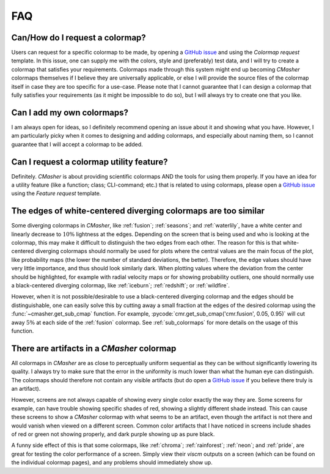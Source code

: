 .. _FAQ:

FAQ
===
Can/How do I request a colormap?
--------------------------------
Users can request for a specific colormap to be made, by opening a `GitHub issue`_ and using the `Colormap request` template.
In this issue, one can supply me with the colors, style and (preferably) test data, and I will try to create a colormap that satisfies your requirements.
Colormaps made through this system might end up becoming *CMasher* colormaps themselves if I believe they are universally applicable, or else I will provide the source files of the colormap itself in case they are too specific for a use-case.
Please note that I cannot guarantee that I can design a colormap that fully satisfies your requirements (as it might be impossible to do so), but I will always try to create one that you like.

.. _repository: https://github.com/1313e/CMasher
.. _GitHub issue: https://github.com/1313e/CMasher/issues


Can I add my own colormaps?
---------------------------
I am always open for ideas, so I definitely recommend opening an issue about it and showing what you have.
However, I am particularly picky when it comes to designing and adding colormaps, and especially about naming them, so I cannot guarantee that I will accept a colormap to be added.


Can I request a colormap utility feature?
-----------------------------------------
Definitely.
*CMasher* is about providing scientific colormaps AND the tools for using them properly.
If you have an idea for a utility feature (like a function; class; CLI-command; etc.) that is related to using colormaps, please open a `GitHub issue`_ using the `Feature request` template.


The edges of white-centered diverging colormaps are too similar
---------------------------------------------------------------
Some diverging colormaps in *CMasher*, like :ref:`fusion`; :ref:`seasons`; and :ref:`waterlily`, have a white center and linearly decrease to :math:`10\%` lightness at the edges.
Depending on the screen that is being used and who is looking at the colormap, this may make it difficult to distinguish the two edges from each other.
The reason for this is that white-centered diverging colormaps should normally be used for plots where the central values are the main focus of the plot, like probability maps (the lower the number of standard deviations, the better).
Therefore, the edge values should have very little importance, and thus should look similarly dark.
When plotting values where the deviation from the center should be highlighted, for example with radial velocity maps or for showing probability outliers, one should normally use a black-centered diverging colormap, like :ref:`iceburn`; :ref:`redshift`; or :ref:`wildfire`.

However, when it is not possible/desirable to use a black-centered diverging colormap and the edges should be distinguishable, one can easily solve this by cutting away a small fraction at the edges of the desired colormap using the :func:`~cmasher.get_sub_cmap` function.
For example, :pycode:`cmr.get_sub_cmap('cmr.fusion', 0.05, 0.95)` will cut away :math:`5\%` at each side of the :ref:`fusion` colormap.
See :ref:`sub_colormaps` for more details on the usage of this function.


There are artifacts in a *CMasher* colormap
-------------------------------------------
All colormaps in *CMasher* are as close to perceptually uniform sequential as they can be without significantly lowering its quality.
I always try to make sure that the error in the uniformity is much lower than what the human eye can distinguish.
The colormaps should therefore not contain any visible artifacts (but do open a `GitHub issue`_ if you believe there truly is an artifact).

However, screens are not always capable of showing every single color exactly the way they are.
Some screens for example, can have trouble showing specific shades of red, showing a slightly different shade instead.
This can cause these screens to show a *CMasher* colormap with what seems to be an artifact, even though the artifact is not there and would vanish when viewed on a different screen.
Common color artifacts that I have noticed in screens include shades of red or green not showing properly, and dark purple showing up as pure black.

A funny side effect of this is that some colormaps, like :ref:`chroma`; :ref:`rainforest`; :ref:`neon`; and :ref:`pride`, are great for testing the color performance of a screen.
Simply view their `viscm` outputs on a screen (which can be found on the individual colormap pages), and any problems should immediately show up.